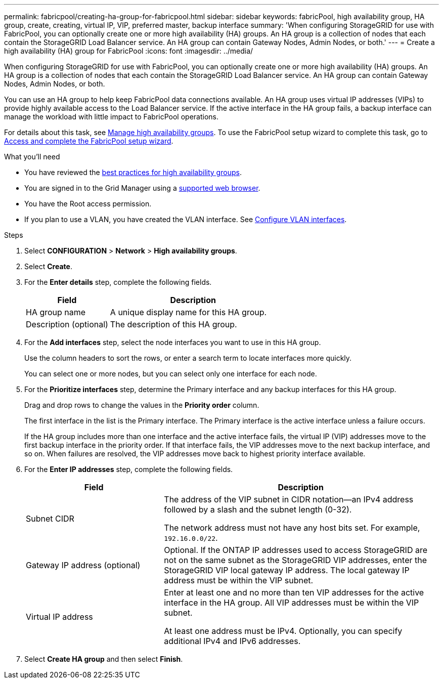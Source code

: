 ---
permalink: fabricpool/creating-ha-group-for-fabricpool.html
sidebar: sidebar
keywords: fabricPool, high availability group, HA group, create, creating, virtual IP, VIP, preferred master, backup interface
summary: 'When configuring StorageGRID for use with FabricPool, you can optionally create one or more high availability (HA) groups.
An HA group is a collection of nodes that each contain the StorageGRID Load Balancer service. An HA group can contain Gateway Nodes, Admin Nodes, or both.'
---
= Create a high availability (HA) group for FabricPool
:icons: font
:imagesdir: ../media/

[.lead]
When configuring StorageGRID for use with FabricPool, you can optionally create one or more high availability (HA) groups.
An HA group is a collection of nodes that each contain the StorageGRID Load Balancer service. An HA group can contain Gateway Nodes, Admin Nodes, or both.

You can use an HA group to help keep FabricPool data connections available. An HA group uses virtual IP addresses (VIPs) to provide highly available access to the Load Balancer service. If the active interface in the HA group fails, a backup interface can manage the workload with little impact to FabricPool operations. 

For details about this task, see xref:../admin/managing-high-availability-groups.adoc[Manage high availability groups]. To use the FabricPool setup wizard to complete this task, go to xref:use-fabricpool-setup-wizard-steps.adoc[Access and complete the FabricPool setup wizard].

.What you'll need
* You have reviewed the xref:best-practices-for-high-availability-groups.adoc[best practices for high availability groups].
* You are signed in to the Grid Manager using a xref:../admin/web-browser-requirements.adoc[supported web browser].
* You have the Root access permission.
* If you plan to use a VLAN, you have created the VLAN interface. See xref:../admin/configure-vlan-interfaces.adoc[Configure VLAN interfaces].


.Steps
. Select *CONFIGURATION* > *Network* > *High availability groups*.
. Select *Create*.
. For the *Enter details* step, complete the following fields.
+
[cols="1a,2a" options="header"]
|===
| Field| Description

|HA group name
|A unique display name for this HA group.

|Description (optional)
|The description of this HA group.

|===

. For the *Add interfaces* step, select the node interfaces you want to use in this HA group.
+
Use the column headers to sort the rows, or enter a search term to locate interfaces more quickly.
+ 
You can select one or more nodes, but you can select only one interface for each node.

. For the *Prioritize interfaces* step, determine the Primary interface and any backup interfaces for this HA group.
+
Drag and drop rows to change the values in the *Priority order* column.
+
The first interface in the list is the Primary interface. The Primary interface is the active interface unless a failure occurs.
+
If the HA group includes more than one interface and the active interface fails, the virtual IP (VIP) addresses move to the first backup interface in the priority order. If that interface fails, the VIP addresses move to the next backup interface, and so on. When failures are resolved, the VIP addresses move back to highest priority interface available.

. For the *Enter IP addresses* step, complete the following fields.
+
[cols="1a,2a" options="header"]
|===
| Field| Description

|Subnet CIDR
|The address of the VIP subnet in CIDR notation&#8212;an IPv4 address followed by a slash and the subnet length (0-32). 

The network address must not have any host bits set. For example, `192.16.0.0/22`.

|Gateway IP address (optional)
|Optional. If the ONTAP IP addresses used to access StorageGRID are not on the same subnet as the StorageGRID VIP addresses, enter the StorageGRID VIP local gateway IP address. The local gateway IP address must be within the VIP subnet.

|Virtual IP address
|Enter at least one and no more than ten VIP addresses for the active interface in the HA group. All VIP addresses must be within the VIP subnet.

At least one address must be IPv4. Optionally, you can specify additional IPv4 and IPv6 addresses.

|===


. Select *Create HA group* and then select *Finish*.
